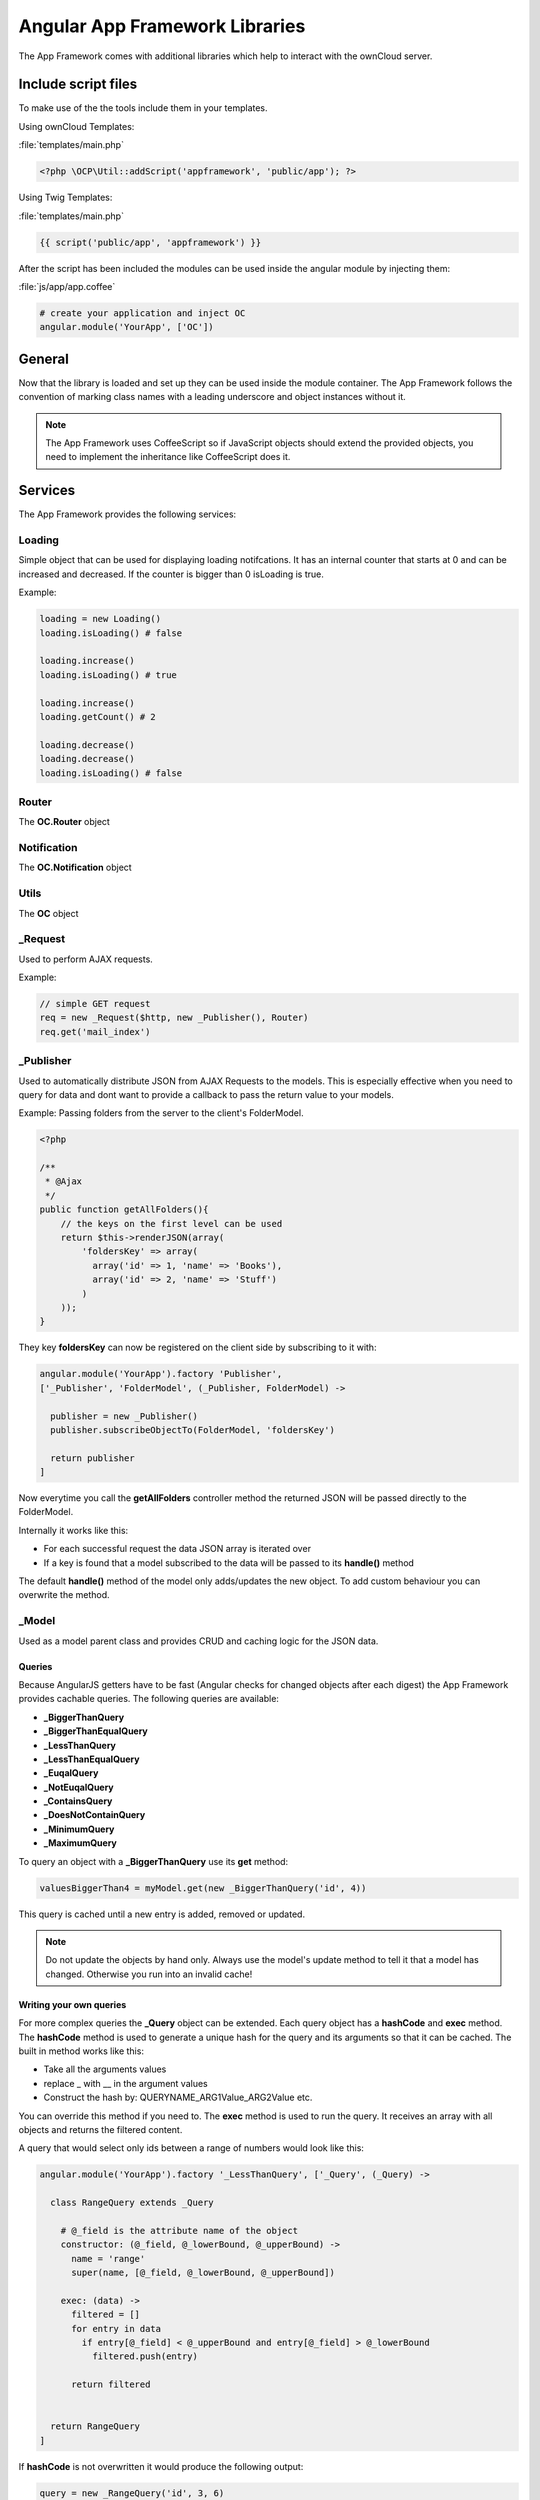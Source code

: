 Angular App Framework Libraries
===============================

.. sectionauthor:: Bernhard Posselt <nukeawhale@gmail.com>

.. versionadded:: 6.0

The App Framework comes with additional libraries which help to interact with the ownCloud server.


Include script files
--------------------
To make use of the the tools include them in your templates.

Using ownCloud Templates:

:file:`templates/main.php`

.. code-block:: php

  <?php \OCP\Util::addScript('appframework', 'public/app'); ?>


Using Twig Templates:

:file:`templates/main.php`

.. code-block:: js

  {{ script('public/app', 'appframework') }}

After the script has been included the modules can be used inside the angular module by injecting them:

:file:`js/app/app.coffee`

.. code-block:: python
  
  # create your application and inject OC
  angular.module('YourApp', ['OC'])


General
-------
Now that the library is loaded and set up they can be used inside the module container. The App Framework follows the convention of marking class names with a leading underscore and object instances without it.

.. note:: The App Framework uses CoffeeScript so if JavaScript objects should extend the provided objects, you need to implement the inheritance like CoffeeScript does it.

Services
--------

The App Framework provides the following services:

Loading
~~~~~~~
Simple object that can be used for displaying loading notifcations. It has an internal counter that starts at 0 and can be increased and decreased. If the counter is bigger than 0 isLoading is true.

Example:

.. code-block:: python
  
  loading = new Loading()
  loading.isLoading() # false

  loading.increase()
  loading.isLoading() # true

  loading.increase()
  loading.getCount() # 2

  loading.decrease()
  loading.decrease()
  loading.isLoading() # false


Router
~~~~~~
The **OC.Router** object

Notification
~~~~~~~~~~~~
The **OC.Notification** object

Utils
~~~~~
The **OC** object

_Request
~~~~~~~~
Used to perform AJAX requests. 

Example: 

.. code-block:: js

  // simple GET request
  req = new _Request($http, new _Publisher(), Router)
  req.get('mail_index')


.. js:class:: _Request($http http, _Publisher publisher, Router router)

  .. js:function:: request(route[, data])

    :param object route: The name of the route that should be used
    :param object data: an object containing optional parameters

    Creates an AJAX request. The following data attributes can be set:

    * **routeParams**: object with parameters for the route
    * **data**: ajax data objec which is passed to PHP
    * **onSuccess**: callback for successful requests
    * **onFailure**: callback for failed requests
    * **config**: a config which should be passed to $http

  .. js:function:: get(route[, data])

    :param object route: The name of the route that should be used
    :param object data: an object containing optional parameters

    Shortcut for doing a GET request, for data attributes see :js:func:`_Request.request`

  .. js:function:: post(route[, data])

    :param object route: The name of the route that should be used
    :param object data: an object containing optional parameters

    Shortcut for doing a POST request, for data attributes see :js:func:`_Request.request`

  .. js:function:: put(route[, data])

    :param object route: The name of the route that should be used
    :param object data: an object containing optional parameters

    Shortcut for doing a PUT request, for data attributes see :js:func:`_Request.request`

  .. js:function:: delete(route[, data])

    :param object route: The name of the route that should be used
    :param object data: an object containing optional parameters

    Shortcut for doing a DELETE request, for data attributes see :js:func:`_Request.request`


_Publisher
~~~~~~~~~~
Used to automatically distribute JSON from AJAX Requests to the models. This is especially effective when you need to query for data and dont want to provide a callback to pass the return value to your models.

Example: Passing folders from the server to the client's FolderModel.

.. code-block:: php
  
  <?php

  /**
   * @Ajax
   */
  public function getAllFolders(){
      // the keys on the first level can be used
      return $this->renderJSON(array(
          'foldersKey' => array(
            array('id' => 1, 'name' => 'Books'),
            array('id' => 2, 'name' => 'Stuff')
          )
      ));
  }

They key **foldersKey** can now be registered on the client side by subscribing to it with:

.. code-block:: python

  angular.module('YourApp').factory 'Publisher',
  ['_Publisher', 'FolderModel', (_Publisher, FolderModel) ->

    publisher = new _Publisher()
    publisher.subscribeObjectTo(FolderModel, 'foldersKey')

    return publisher
  ]

Now everytime you call the **getAllFolders** controller method the returned JSON will be passed directly to the FolderModel.

Internally it works like this: 

* For each successful request the data JSON array is iterated over
* If a key is found that a model subscribed to the data will be passed to its **handle()** method

The default **handle()** method of the model only adds/updates the new object. To add custom behaviour you can overwrite the method.

_Model
~~~~~~
Used as a model parent class and provides CRUD and caching logic for the JSON data.


.. js:class:: _Model

  .. js:function:: add(data)

    :param object data: The object that should be added

    Adds a new item. If the item id is already present, it will be updated

  .. js:function:: update(data)

    :param object data: The object that should be updated

    Updates an existing object by copying the attributes to the old one

  .. js:function:: add(data)

    :param object data: The object that should be added


  .. js:function:: getById(id)

    :param int id: The id of the object
    :returns object: a data object by its id


  .. js:function:: getAll()

    :returns array: an array with all stored objects


  .. js:function:: clear()

    Deletes all stored data objects


  .. js:function:: size()

    :returns int: the count of all stored data objects

  .. js:function:: get(Query query)

    :param Query query: an instance of a Query class or subclass
    :returns mixed: the returnvalue of the query

    Runs a query over all stored objects and returns the result which is calculated in the query. This is cached by params and query. The cache is deleted after a new add/update/remove method was called.


Queries
^^^^^^^
Because AngularJS getters have to be fast (Angular checks for changed objects after each digest) the App Framework provides cachable queries. The following queries are available:

* **_BiggerThanQuery**
* **_BiggerThanEqualQuery**
* **_LessThanQuery**
* **_LessThanEqualQuery**
* **_EuqalQuery**
* **_NotEuqalQuery**
* **_ContainsQuery**
* **_DoesNotContainQuery**
* **_MinimumQuery** 
* **_MaximumQuery**

To query an object with a **_BiggerThanQuery** use its **get** method:

.. code-block:: python

  valuesBiggerThan4 = myModel.get(new _BiggerThanQuery('id', 4))

This query is cached until a new entry is added, removed or updated.

.. note:: Do not update the objects by hand only. Always use the model's update method to tell it that a model has changed. Otherwise you run into an invalid cache!

Writing your own queries
^^^^^^^^^^^^^^^^^^^^^^^^
For more complex queries the **_Query** object can be extended. Each query object has a **hashCode** and **exec** method. The **hashCode** method is used to generate a unique hash for the query and its arguments so that it can be cached. The built in method works like this:

* Take all the arguments values
* replace _ with __ in the argument values
* Construct the hash by: QUERYNAME_ARG1Value_ARG2Value etc.

You can override this method if you need to. The **exec** method is used to run the query. It receives an array with all objects and returns the filtered content.

A query that would select only ids between a range of numbers would look like this:

.. code-block:: python

  angular.module('YourApp').factory '_LessThanQuery', ['_Query', (_Query) ->

    class RangeQuery extends _Query

      # @_field is the attribute name of the object
      constructor: (@_field, @_lowerBound, @_upperBound) ->
        name = 'range'
        super(name, [@_field, @_lowerBound, @_upperBound])

      exec: (data) ->
        filtered = []
        for entry in data
          if entry[@_field] < @_upperBound and entry[@_field] > @_lowerBound
            filtered.push(entry)

        return filtered


    return RangeQuery
  ]

If **hashCode** is not overwritten it would produce the following output:

.. code-block:: python
  
  query = new _RangeQuery('id', 3, 6)
  query.hashCode() # prints range_id_3_6


Directives
----------
The App Framework provides the following directives:

ocClickSlideToggle
~~~~~~~~~~~~~~~~~~
Can be used for the settings slideup or to slide up any area and hide it on focus lost.

Can be enhanced by passing an expression:

.. code-block:: js
  
  {
    selector: '#jquery .selector' 
    hideOnFocusLost: true
  }

* **selector**: if defined, a different area is slid up on click
* **hideOnFocusLost**: if defined, the slid up area will hide when the focus is lost

Example:

.. code-block:: html

  <button oc-click-slide-toggle="{selector: '#settings', hideOnFocusLost: true}" />
  <div id="settings"></div>

ocDraggable
~~~~~~~~~~~
Shortcut for using jquery-ui draggable. The expression is passed to $.draggable.

These two are equivalent:

.. code-block:: js

  $('#settings').draggable({ cursor: "move", cursorAt: { top: 56, left: 56 } });

.. code-block:: html

  <div id="settings" oc-draggable="{ cursor: 'move', cursorAt: { top: 56, left: 56 } }"></div>

ocForwardClick
~~~~~~~~~~~~~~
Used to forward a click. Useful to trigger a hidden file upload field by clicking a visible button.

Needs an expression:

.. code-block:: js
  
  {
    selector: '#jquery .selector' 
  }

* **selector**: the are where the click needs to redirected to

Example:

.. code-block:: html

  <button oc-forward-click="{selector: '#upload'}" />
  <input type="file" id="upload" />